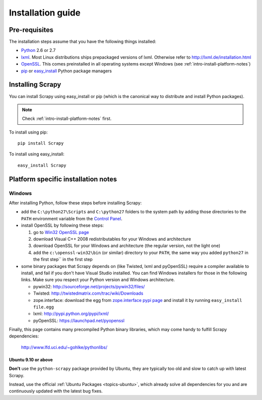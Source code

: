 .. _intro-install:

==================
Installation guide
==================

Pre-requisites
==============

The installation steps assume that you have the following things installed:

* `Python`_ 2.6 or 2.7
* `lxml`_. Most Linux distributions ships prepackaged versions of lxml. Otherwise refer to http://lxml.de/installation.html
* `OpenSSL`_. This comes preinstalled in all operating systems except Windows (see :ref:`intro-install-platform-notes`)
* `pip`_ or `easy_install`_ Python package managers

Installing Scrapy
=================

You can install Scrapy using easy_install or pip (which is the canonical way to
distribute and install Python packages).

.. note:: Check :ref:`intro-install-platform-notes` first.

To install using pip::

   pip install Scrapy

To install using easy_install::

   easy_install Scrapy

.. _intro-install-platform-notes:

Platform specific installation notes
====================================

Windows
-------

After installing Python, follow these steps before installing Scrapy:

* add the ``C:\python27\Scripts`` and ``C:\python27`` folders to the system
  path by adding those directories to the ``PATH`` environment variable from
  the `Control Panel`_.

* install OpenSSL by following these steps:

  1. go to `Win32 OpenSSL page <http://slproweb.com/products/Win32OpenSSL.html>`_

  2. download Visual C++ 2008 redistributables for your Windows and architecture

  3. download OpenSSL for your Windows and architecture (the regular version, not the light one)

  4. add the ``c:\openssl-win32\bin`` (or similar) directory to your ``PATH``, the same way you added ``python27`` in the first step`` in the first step

* some binary packages that Scrapy depends on (like Twisted, lxml and pyOpenSSL) require a compiler available to install, and fail if you don't have Visual Studio installed. You can find Windows installers for those in the following links. Make sure you respect your Python version and Windows architecture.

  * pywin32: http://sourceforge.net/projects/pywin32/files/
  * Twisted: http://twistedmatrix.com/trac/wiki/Downloads
  * zope.interface: download the egg from `zope.interface pypi page <http://pypi.python.org/pypi/zope.interface>`_ and install it by running ``easy_install file.egg``
  * lxml: http://pypi.python.org/pypi/lxml/
  * pyOpenSSL: https://launchpad.net/pyopenssl

Finally, this page contains many precompiled Python binary libraries, which may
come handy to fulfill Scrapy dependencies:

    http://www.lfd.uci.edu/~gohlke/pythonlibs/

Ubuntu 9.10 or above
~~~~~~~~~~~~~~~~~~~~

**Don't** use the ``python-scrapy`` package provided by Ubuntu, they are
typically too old and slow to catch up with latest Scrapy.

Instead, use the official :ref:`Ubuntu Packages <topics-ubuntu>`, which already
solve all dependencies for you and are continuously updated with the latest bug
fixes.


.. _Python: http://www.python.org
.. _pip: http://www.pip-installer.org/en/latest/installing.html
.. _easy_install: http://pypi.python.org/pypi/setuptools
.. _Control Panel: http://www.microsoft.com/resources/documentation/windows/xp/all/proddocs/en-us/sysdm_advancd_environmnt_addchange_variable.mspx
.. _lxml: http://lxml.de/
.. _OpenSSL: https://pypi.python.org/pypi/pyOpenSSL

